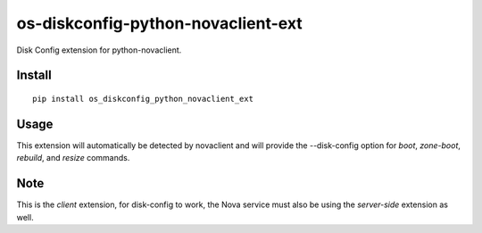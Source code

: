 ===================================
os-diskconfig-python-novaclient-ext
===================================


Disk Config extension for python-novaclient.


Install
=======

::

  pip install os_diskconfig_python_novaclient_ext


Usage
=====

This extension will automatically be detected by novaclient and will provide
the --disk-config option for `boot`, `zone-boot`, `rebuild`, and `resize`
commands.


Note
====

This is the *client* extension, for disk-config to work, the Nova service must
also be using the *server-side* extension as well.
